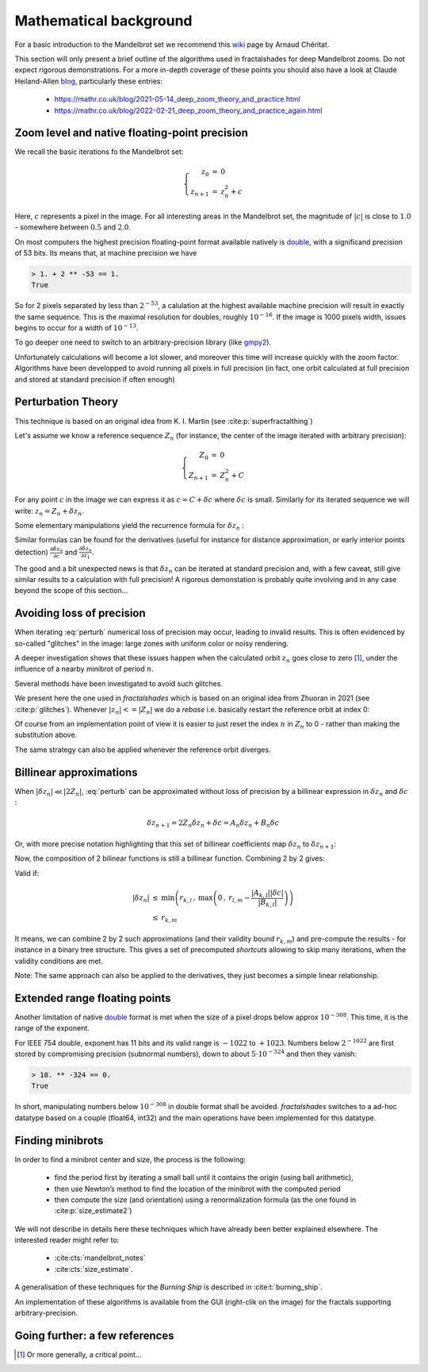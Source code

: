 Mathematical background
***********************

For a basic introduction to the Mandelbrot set we recommend this wiki_
page by Arnaud Chéritat.

This section will only present a brief outline of the algorithms used in
fractalshades for deep Mandelbrot zooms. Do not expect rigorous
demonstrations. For a more in-depth coverage of these points you should
also have a look at Claude Heiland-Allen blog_, particularly these entries:

  - https://mathr.co.uk/blog/2021-05-14_deep_zoom_theory_and_practice.html
  - https://mathr.co.uk/blog/2022-02-21_deep_zoom_theory_and_practice_again.html


Zoom level and native floating-point precision
~~~~~~~~~~~~~~~~~~~~~~~~~~~~~~~~~~~~~~~~~~~~~~

We recall the basic iterations fo the Mandelbrot set:

.. math::

    \left\{
    \begin{array}{rcl}
    z_0 &= &0 \\
    z_{n+1} &= &z_{n}^2 + c
    \end{array}
    \right.

Here, :math:`c` represents a pixel in the image. For all interesting
areas in the Mandelbrot set, the magnitude of :math:`|c|` is close to
:math:`1.0` - somewhere between :math:`0.5` and :math:`2.0`. 

On most computers the highest precision floating-point format available
natively is double_, with a significand precision of 53 bits. Its means that,
at machine precision we have

.. code-block:: console

    > 1. + 2 ** -53 == 1.
    True

So for 2 pixels separated by less than :math:`2^{-53}`, a calulation at the
highest available machine precision will result in exactly the same sequence.
This is the maximal resolution for doubles, roughly :math:`10^{-16}`.
If the image is 1000 pixels width, issues begins to occur for a width
of :math:`10^{-13}`.

To go deeper one need to switch to an arbitrary-precision library (like
gmpy2_).

Unfortunately calculations will become a lot slower,
and moreover this time will increase quickly with the zoom factor.
Algorithms have been developped to avoid running all pixels in full precision
(in fact, one orbit calculated at full precision and stored at standard
precision if often enough)


Perturbation Theory
~~~~~~~~~~~~~~~~~~~~

This technique is based on an original idea from  K. I. Martin (see 
:cite:p:`superfractalthing`)

Let's assume we know a reference sequence :math:`Z_n` (for instance, the
center of the image iterated with arbitrary precision):

.. math::

    \left\{
    \begin{array}{rcl}
    Z_0 &= &0 \\
    Z_{n+1} &= &Z_{n}^2 + C
    \end{array}
    \right.

For any point :math:`c` in the image we can express it as
:math:`c = C + \delta c` where :math:`\delta c` is small.
Similarly for its iterated sequence we will write:
:math:`z_n = Z_n + \delta z_n`.

Some elementary manipulations yield the recurrence formula for
:math:`\delta z_n` :

.. math::
    :label: perturb

    \left\{
    \begin{array}{rcl}
    \delta z_0 &= &0 \\
    \delta z_{n+1} &= & \delta z_n (2 Z_n + \delta z_n) + \delta c 
    \end{array}
    \right.

Similar formulas can be found for the derivatives (useful for instance
for distance approximation, or early interior points detection)
:math:`\frac {\partial \delta z_n}{\partial c}` and
:math:`\frac {\partial \delta z_n}{\partial z_1}`.

The good and a bit unexpected news is that :math:`\delta z_n` can be iterated
at standard precision and, with a few caveat, still give similar results to a
calculation with full precision! A rigorous demonstation is
probably quite involving and in any case beyond the scope of this section... 


Avoiding loss of precision
~~~~~~~~~~~~~~~~~~~~~~~~~~

When iterating :eq:`perturb` numerical loss of precision may occur,
leading to invalid results. This is often evidenced by so-called "glitches"
in the image: large zones with uniform color or noisy rendering.

A deeper investigation shows that these issues happen when the calculated
orbit :math:`z_n` goes close to zero [#f1]_, under the influence of a nearby
minibrot of period :math:`n`.

Several methods have been investigated to avoid such glitches.

We present here the one used in `fractalshades` which is based
on an original idea from Zhuoran in 2021 (see :cite:p:`glitches`). Whenever 
:math:`|z_n| <= |Z_n|` we do a *rebase* i.e. basically restart the reference
orbit at index 0:

.. math::
    :label: rebase

    \left\{
    \begin{array}{rcll}
    \delta z_{n+1} &\leftarrow &z_n & \\
    Z_{n+1+i} &\leftarrow &Z_i &\forall i \in \mathbb{N}
    \end{array}
    \right.

Of course from an implementation point of view it is easier to just
reset the index :math:`n` in :math:`Z_n` to 0 - rather than making the
substitution above.

The same strategy can also be applied whenever the reference orbit diverges.

Billinear approximations
~~~~~~~~~~~~~~~~~~~~~~~~

When :math:`|\delta z_n| \ll |2 Z_n|`,
:eq:`perturb` can be approximated without loss of precision by
a billinear expression in :math:`\delta z_n` and :math:`\delta c` :

.. math::

    \delta z_{n+1} = 2 Z_n \delta z_n + \delta c 
                   = A_n \delta z_n + B_n \delta c

Or, with more precise notation highlighting that this set of billinear
coefficients map :math:`\delta z_n` to :math:`\delta z_{n+1}`:

.. math::
    :label: perturb_BLA

    \delta z_{n+1} = A_{n, n+1} \cdot \delta z_n + B_{n, n+1} \cdot \delta c 
    \quad \forall \, \delta z_n, \, |\delta z_n| \ll |2 Z_n| = r_{n, n+1}

Now, the composition of 2 bilinear functions is still a billinear function.
Combining 2 by 2 gives:

.. math::
    :label: composition

    \left\{
    \begin{array}{rcll}
    A_{k, m} &= & A_{k, l} \cdot A_{l, m}& \\
    B_{k, m} &= & B_{k, l} \cdot A_{l, m} + A_{l, m} 
    \end{array}
    \right.

Valid if:

.. math::

    \begin{array}{rcl}
    |\delta z_n| &\leq & \min \left( r_{k, l}\, , \: 
    \max \left( 0\, , \:
    r_{l, m} - \frac{|A_{k, l}| |\delta c|}{|B_{k, l}|}
    \right) \right) \\
     &\leq & r_{k, m}
    \end{array}

It means, we can combine 2 by 2 such approximations (and their validity bound
:math:`r_{k, m}`) and pre-compute the results - for instance in a binary tree
structure.
This gives a set of precomputed *shortcuts* allowing to skip many iterations,
when the validity conditions are met.

Note: The same approach can also be applied to the derivatives,
they just becomes a simple linear relationship.

Extended range floating points
~~~~~~~~~~~~~~~~~~~~~~~~~~~~~~

Another limitation of native double_ format is met when the size of a pixel
drops below approx :math:`10^{-308}`. This time, it is the range of the
exponent.

For IEEE 754 double, exponent has 11 bits and its valid range is :math:`-1022`
to :math:`+1023`. Numbers below :math:`2^{-1022}` are first stored by
compromising precision (subnormal numbers), down to about
:math:`5 \cdot 10^{-324}` and then they vanish:

.. code-block:: console

    > 10. ** -324 == 0.
    True

In short, manipulating numbers below :math:`10^{-308}` in double format shall
be avoided. `fractalshades` switches to a ad-hoc datatype based on a couple
(float64, int32) and the main operations have been implemented for this
datatype.

Finding minibrots
~~~~~~~~~~~~~~~~~

In order to find a minibrot center and size, the process is the following:

  - find the period first by iterating a small ball until it contains the
    origin (using ball arithmetic),

  - then use Newton’s method to find the location of the minibrot with the
    computed period

  - then compute the size (and orientation) using a renormalization formula
    (as the one found in :cite:p:`size_estimate2`)

We will not describe in details here these techniques which have already been
better explained elsewhere. The interested reader might refer to: 

  - :cite:cts:`mandelbrot_notes`
  - :cite:cts:`size_estimate`.

A generalisation of these techniques for 
the *Burning Ship* is described in :cite:t:`burning_ship`.

An implementation of these algorithms is available from the GUI (right-clik
on the image) for the fractals supporting arbitrary-precision.

Going further: a few references
~~~~~~~~~~~~~~~~~~~~~~~~~~~~~~~


.. bibliography::
   :all:


.. _wiki: https://www.math.univ-toulouse.fr/~cheritat/wiki-draw/index.php/Mandelbrot_set
.. _blog: https://mathr.co.uk/blog/
.. _double: https://en.wikipedia.org/wiki/Double-precision_floating-point_format
.. _gmpy2: https://pypi.org/project/gmpy2/


.. [#f1] Or more generally, a critical point...


